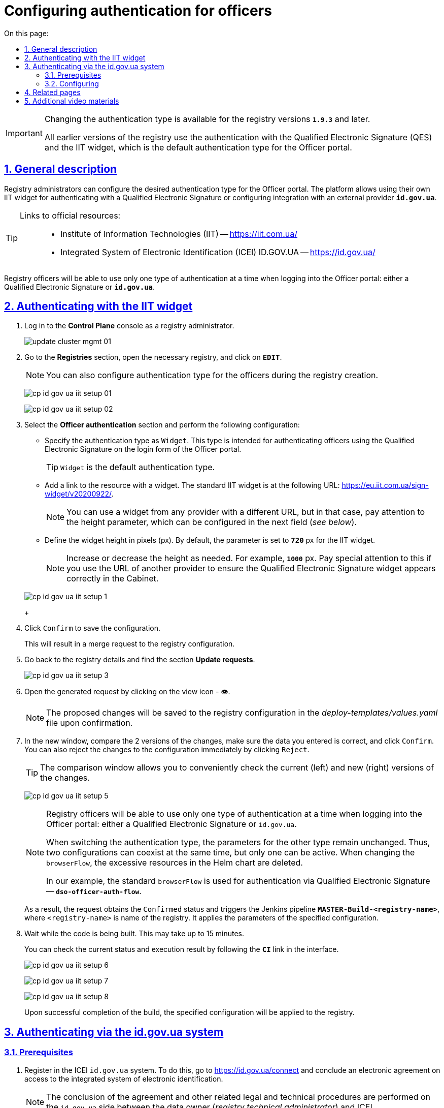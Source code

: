 :toc-title: On this page:
:toc: auto
:toclevels: 5
:experimental:
:sectnums:
:sectnumlevels: 5
:sectanchors:
:sectlinks:
:partnums:

//= Налаштування автентифікації надавачів послуг
= Configuring authentication for officers
//TODO: Which translation option is better for this case: the above one or "Configuring authentication for the officers user group"?

[IMPORTANT]
====
//Зміна типу автентифікації доступна для версій реєстру `*1.9.3*` та вище.
Changing the authentication type is available for the registry versions *`1.9.3`* and later.

//Усі попередні версії реєстрів використовують один тип автентифікації за замовчуванням для Кабінету посадової особи -- автентифікація за допомогою КЕП з використанням IIT-віджета.
All earlier versions of the registry use the authentication with the Qualified Electronic Signature (QES) and the IIT widget, which is the default authentication type for the Officer portal.
====

//== Загальний опис
== General description

//Адміністратори реєстру можуть налаштувати тип автентифікації для Кабінету посадової особи. Платформа дозволяє використовувати [.underline]#власний IIT-віджет# для автентифікації за допомогою КЕП, або налаштувати інтеграцію із [.underline]#зовнішнім провайдером# -- `*id.gov.ua*`.
Registry administrators can configure the desired authentication type for the Officer portal. The platform allows using their [.underline]#own IIT widget# for authenticating with a Qualified Electronic Signature or configuring integration with an external provider *`id.gov.ua`*.

[TIP]
====
//Посилання до офіційних ресурсів: ::
Links to official resources: ::
//* Інститут інформаційних технологій (IIT) -- https://iit.com.ua/
* Institute of Information Technologies (IIT) -- https://iit.com.ua/
//* Інтегрована система електронної ідентифікації (ICEI) ID.GOV.UA -- https://id.gov.ua/
* Integrated System of Electronic Identification (ICEI) ID.GOV.UA -- https://id.gov.ua/
====

//Одночасно посадові особи реєстру зможуть використовувати лише один тип автентифікації при вході до Кабінету: або КЕП, або `id.gov.ua`.
Registry officers will be able to use only one type of authentication at a time when logging into the Officer portal: either a Qualified Electronic Signature or *`id.gov.ua`*.

//== Автентифікація за допомогою віджета IIT
== Authenticating with the IIT widget

//. Увійдіть до консолі *Control Plane* як адміністратор реєстру.
. Log in to the *Control Plane* console as a registry administrator.
+
image:admin:infrastructure/cluster-mgmt/update-cluster-mgmt-01.png[]
+
//. Перейдіть до розділу [.underline]#Реєстри#, відкрийте необхідний та натисніть `РЕДАГУВАТИ`.
. Go to the *Registries* section, open the necessary registry, and click on *`EDIT`*.
+
[NOTE]
====
//Налаштування типу автентифікації для надавачів послуг можливе також під час створення реєстру.
You can also configure authentication type for the officers during the registry creation.
====
+
image:registry-admin/cp-auth-setup-officers/cp-id-gov-ua-iit-setup-01.png[]
+
image:registry-admin/cp-auth-setup-officers/cp-id-gov-ua-iit-setup-02.png[]
+
//. Оберіть секцію [.underline]#Автентифікація надавачів послуг# та виконайте налаштування:
. Select the *Officer authentication* section and perform the following configuration:
+
//* [.underline]#Вкажіть тип автентифікації# -- `Віджет`. Цей тип призначений для автентифікації посадових осіб за допомогою КЕП на формі входу до Кабінету.
* [.underline]#Specify the authentication type# as `Widget`. This type is intended for authenticating officers using the Qualified Electronic Signature on the login form of the Officer portal.
+
//TIP: `Віджет` є типом автентифікації за замовчуванням.
TIP: `Widget` is the default authentication type.
+
//* [.underline]#Додайте посилання до ресурсу із віджетом#. Стандартний IIT-віджет має такий URL: https://eu.iit.com.ua/sign-widget/v20200922/.
* [.underline]#Add a link to the resource with a widget#. The standard IIT widget is at the following URL: https://eu.iit.com.ua/sign-widget/v20200922/.
+
[NOTE]
====
//Ви можете використовувати віджет будь-якого провайдера, за іншим посиланням, але в такому разі зверніть увагу на параметр висоти, який конфігурується у наступному полі (_див. нижче_).
You can use a widget from any provider with a different URL, but in that case, pay attention to the height parameter, which can be configured in the next field (_see below_).
====
+
//* Визначте висоту віджета у пікселях, `px`. За замовчуванням параметр становить 720 `px` для віджета IIT.
* Define the widget height in pixels (px). By default, the parameter is set to `*720*` px for the IIT widget.
+
//NOTE: Збільште, або зменште висоту за потреби. Наприклад, 1000 `px`. Особливо зверніть на це увагу, якщо використовуєте URL іншого провайдера, щоб віджет КЕП виглядав належним чином у Кабінеті.
NOTE: Increase or decrease the height as needed. For example, *`1000`* px. Pay special attention to this if you use the URL of another provider to ensure the Qualified Electronic Signature widget appears correctly in the Cabinet.

+
image:registry-admin/cp-auth-setup-officers/cp-id-gov-ua-iit-setup-1.png[]
+
//. Натисніть kbd:[Підтвердити], щоб зберегти налаштування.
. Click kbd:[Confirm] to save the configuration.
+
//В результаті формується запит на внесення змін до конфігурації реєстру.
This will result in a merge request to the registry configuration.
+
//. Поверніться до відомостей про реєстр і знайдіть розділ [.underline]#Запити на оновлення#.
. Go back to the registry details and find the section *Update requests*.
+
image:registry-admin/cp-auth-setup-officers/cp-id-gov-ua-iit-setup-3.png[]
+
//. Відкрийте сформований запит, натиснувши іконку перегляду -- 👁.
. Open the generated request by clicking on the view icon - 👁.
+
//NOTE: Запропоновані зміни зберігаються до конфігурації реєстру у файлі *_deploy-templates/values.yaml_* у разі підтвердження.
NOTE: The proposed changes will be saved to the registry configuration in the _deploy-templates/values.yaml_ file upon confirmation.
+
//. У новому вікні зіставте 2 версії змін, переконайтеся, що внесені вами дані вірні, та натисніть kbd:[Підтвердити]. Ви також можете відразу відхилити зміни до конфігурації, натиснувши kbd:[Відхилити].
. In the new window, compare the 2 versions of the changes, make sure the data you entered is correct, and click kbd:[Confirm]. You can also reject the changes to the configuration immediately by clicking kbd:[Reject].
+
//TIP: У вікні для порівняння можна зручно перевірити 2 версії змін: поточну (зліва) та нову (справа).
TIP: The comparison window allows you to conveniently check the current (left) and new (right) versions of the changes.
+
image:registry-admin/cp-auth-setup-officers/cp-id-gov-ua-iit-setup-5.png[]
+
[NOTE]
====
//Одночасно посадові особи реєстру зможуть використовувати лише один тип автентифікації при вході до Кабінету: [.underline]#або КЕП#, [.underline]#або `id.gov.ua`#.
Registry officers will be able to use only one type of authentication at a time when logging into the Officer portal: either a Qualified Electronic Signature or `id.gov.ua`.

//При перемиканні типу автентифікації, параметри для іншого типу лишаються незмінними. Таким чином одночасно [.underline]#може співіснувати 2 конфігурації#, але [.underline]#активною може бути лише одна#. При зміні `browserFlow` надлишкові ресурси у Helm chart видаляються.
When switching the authentication type, the parameters for the other type remain unchanged. Thus, [.underline]#two configurations can coexist# at the same time, but [.underline]#only one can be active#. When changing the `browserFlow`, the excessive resources in the Helm chart are deleted.

//У нашому прикладі використовується стандартний `browserFlow` для автентифікації через КЕП -- `*dso-officer-auth-flow*`.
In our example, the standard `browserFlow` is used for authentication via Qualified Electronic Signature -- *`dso-officer-auth-flow`*.
====

+
//В результаті запит набуває статусу `Підтверджено`, і запускається Jenkins-пайплайн `*MASTER-Build-<registry-name>*`, де [.underline]#`<registry-name>`# -- назва реєстру. Він застосовує параметри заданої конфігурації.
As a result, the request obtains the `Confirmed` status and triggers the Jenkins pipeline *`MASTER-Build-<registry-name>`*, where [.underline]#`<registry-name>`# is name of the registry. It applies the parameters of the specified configuration.
+
//. Зачекайте, доки виконається збірка коду. Це може зайняти до 15 хвилин.
. Wait while the code is being built. This may take up to 15 minutes.
+
//Ви можете перевірити поточний статус та результат виконання за посиланням *`CI`* на інтерфейсі.
You can check the current status and execution result by following the *`CI`* link in the interface.
+
image:registry-admin/cp-auth-setup-officers/cp-id-gov-ua-iit-setup-6.png[]
+
image:registry-admin/cp-auth-setup-officers/cp-id-gov-ua-iit-setup-7.png[]
+
image:registry-admin/cp-auth-setup-officers/cp-id-gov-ua-iit-setup-8.png[]

+
//В результаті успішного виконання збірки, задана конфігурація буде застосована до реєстру.
Upon successful completion of the build, the specified configuration will be applied to the registry.

//== Автентифікація за допомогою id.gov.ua
== Authenticating via the id.gov.ua system

//=== Передумови
=== Prerequisites

//. Зареєструйтеся в системі ICEI `id.gov.ua`. +
//Для цього перейдіть за посиланням https://id.gov.ua/connect та укладіть електронний [.underline]#Договір про приєднання до інтегрованої системи електронної ідентифікації#.
. Register in the ICEI `id.gov.ua` system.
To do this, go to https://id.gov.ua/connect and conclude an electronic agreement on access to the integrated system of electronic identification.
+
[NOTE]
====
//Укладання договору та інші супутні юридичні й технічні процедури виконуються на стороні `id.gov.ua` між власником даних (технічним адміністратором реєстру) та ІСЕІ.
The conclusion of the agreement and other related legal and technical procedures are performed on the `id.gov.ua` side between the data owner (_registry technical administrator_) and ICEI.
====
//. Після реєстрації клієнта (реєстру), отримайте від ICEI ідентифікатор клієнта в системі id.gov.ua (`client_id`) та пароль (`secret`).
. After registering as a client (of the registry), obtain the client identifier in the `id.gov.ua` system (`client_id`) and the password (`secret`) from ICEI.
//. Використовуйте отримані дані при налаштуванні автентифікації з `id.gov.ua` в інтерфейсі *Control Plane*.
. Use the obtained data to configure authentication with `id.gov.ua` in the *Control Plane* interface.

//=== Налаштування
=== Configuring

//. Увійдіть до консолі *Control Plane* як адміністратор реєстру.
. Log in to the *Control Plane* console as the registry administrator.
+
image:admin:infrastructure/cluster-mgmt/update-cluster-mgmt-01.png[]
+
//. Перейдіть до розділу [.underline]#Реєстри#, відкрийте необхідний та натисніть `РЕДАГУВАТИ`.
. Go to the *Registries* section, open the necessary registry, and click *`EDIT`*.
+
[NOTE]
====
//Налаштування типу автентифікації для надавачів послуг можливе також під час створення реєстру.
You can also configure authentication type for the officers during the registry creation.
====
+
image:registry-admin/cp-auth-setup-officers/cp-id-gov-ua-iit-setup-01.png[]
+
image:registry-admin/cp-auth-setup-officers/cp-id-gov-ua-iit-setup-02.png[]
+
//. Оберіть секцію [.underline]#Автентифікація надавачів послуг# та виконайте налаштування:
. Select the *Officer authentication* section and perform the following settings:
+
//* [.underline]#Вкажіть тип автентифікації# -- `*id.gov.ua*`. Цей тип призначений для автентифікації посадових осіб за допомогою зовнішнього провайдера на формі входу до Кабінету.
* [.underline]#Specify the authentication type# as *`id.gov.ua`*. This type is intended for authenticating officers using an external provider on the Officer portal login form.
+
//* [.underline]#Додайте посилання до ресурсу#. Наприклад, URL може виглядати так: https://test.id.gov.ua?auth_type=dig_sign.
* [.underline]#Add a link to the resource#. For example, the URL may look like this: https://test.id.gov.ua?auth_type=dig_sign.
+
[IMPORTANT]
====
//У query-параметрах запита (в URL після `*?*`) необхідно визначити доступні для посадової особи типи автентифікації через `id.gov.ua`.
In the request's query parameters (in the URL after *`?`*), specify the authentication types available for the official through `id.gov.ua`.

//Можливі значення для параметра `auth_type`:
Possible values for the `auth_type` parameter:

//* *`dig_sign`* -- автентифікація з цифровим підписом;
//* *`bank_id`* -- автентифікація через `BankID`;
//* *`diia_id`* -- автентифікація через  `Дія.Підпис`.

* *`dig_sign`* - authentication with a Qualified Electronic Signature (_digital signature_);
* *`bank_id`* - authentication via `BankID`;
* *`diia_id`* - authentication via `Diia.Sign`.
//TODO: ua-specific items above

//❗ Вкажіть лише *`auth_type=dig_sign`*, як це показано на прикладі. +
//Це обумовлено тим, що методи `BankID` та `Дія.Підпис` не передають параметр `edrpou`, що необхідно для успішної автентифікації посадової особи в системі. Інші параметри, які потрібні для вдалої автентифікації посадової особи -- `drfo` та `fullName` (детальніше -- див. xref:user:citizen-officer-portal-auth.adoc[])
❗ Specify only *`auth_type=dig_sign`*, as shown in the example.
This is due to the fact that the `BankID` and `Diia.Sign` methods do not pass the `edrpou` parameter, which is necessary for successful authentication of the official in the system. Other parameters required for successful official authentication - `drfo` and `fullName` (see xref:user:citizen-officer-portal-auth.adoc[] for more details).
//TODO: ua-specific items above
====
+
//* [.underline]#Вкажіть ідентифікатор клієнта (`client_id`)#, отриманий в системі `id.gov.ua`. Наприклад, `17f33242543e4340b690391d6f1d1513`.
* [.underline]#Specify the client identifier (`client_id`)# obtained in the `id.gov.ua` system. For example, *`17f33242543e4340b690391d6f1d1513`*.
+
[TIP]
====
//Ідентифікатор клієнта в системі id.gov.ua подібний до формату https://www.uuidgenerator.net/[UUID], але визначається без тире (`-`) між символами.
The client identifier in the `id.gov.ua` system is similar to the https://www.uuidgenerator.net/[UUID] format but without the hyphens (`-`) between characters.
====
+
//* [.underline]#Вкажіть клієнтський секрет (`secret`)#, отриманий в системі `id.gov.ua`.
* [.underline]#Specify the client secret (`secret`)# obtained from the `id.gov.ua` system.
+
//TIP: Це може бути будь-який випадково згенерований пароль у системі id.gov.ua.
TIP: This can be any randomly generated password in the `id.gov.ua` system.

+
image:registry-admin/cp-auth-setup-officers/cp-id-gov-ua-iit-setup-2.png[]
+
//. Натисніть kbd:[Підтвердити], щоб зберегти налаштування.
. Click kbd:[Confirm] to save the settings.
+
//В результаті формується запит на внесення змін до конфігурації реєстру.
This will result in a merge request to the registry configuration.
+
//. Поверніться до відомостей про реєстр і знайдіть розділ [.underline]#Запити на оновлення#.
. Go back to the registry details and find the section *Update requests* section.
+
image:registry-admin/cp-auth-setup-officers/cp-id-gov-ua-iit-setup-3.png[]
+
//. Відкрийте сформований запит, натиснувши іконку перегляду -- 👁.
. Open the generated request by clicking the view icon - 👁.
+
//NOTE: Запропоновані зміни зберігаються до конфігурації реєстру у файлі *_deploy-templates/values.yaml_* у разі підтвердження.
NOTE: The proposed changes are saved to the registry configuration in the _deploy-templates/values.yaml_ file upon confirmation.
+
//. У новому вікні зіставте 2 версії змін, переконайтеся, що внесені вами дані вірні, та натисніть kbd:[Підтвердити]. Ви також можете відразу відхилити зміни до конфігурації, натиснувши kbd:[Відхилити].
. In the new window, compare the two versions of the changes, make sure the data you entered is correct, and click kbd:[Confirm]. You can also reject the changes to the configuration immediately by clicking kbd:[Reject].
+
//TIP: У вікні для порівняння можна зручно перевірити 2 версії змін: поточну (зліва) та нову (справа).
TIP: The comparison window allows you to conveniently check the current (left) and new (right) versions of the changes.
+
image:registry-admin/cp-auth-setup-officers/cp-id-gov-ua-iit-setup-4.png[]
+
[NOTE]
====
//Одночасно посадові особи реєстру зможуть використовувати лише один тип автентифікації при вході до Кабінету: [.underline]#або КЕП#, [.underline]#або `id.gov.ua`#.
Registry officers will be able to use only one type of authentication at a time when logging into the Officer portal: either a Qualified Electronic Signature or `id.gov.ua`.

//При перемиканні типу автентифікації, параметри для іншого типу лишаються незмінними. Таким чином одночасно [.underline]#може співіснувати 2 конфігурації#, але [.underline]#активною може бути лише одна#. При зміні `browserFlow` надлишкові ресурси у Helm chart видаляються.
When switching the authentication type, the parameters for the other type remain unchanged. Thus, [.underline]#two configurations can coexist# at the same time, but [.underline]#only one can be active#. When changing the `browserFlow`, the excessive resources in the Helm chart are deleted.

//У нашому прикладі використовується `browserFlow` для автентифікації із переадресацією до зовнішнього провайдера -- `*id-gov-ua-officer-redirector*`.
In our example, `browserFlow` is used for authentication with redirection to an external provider -- the *`id-gov-ua-officer-redirector`*.
====

+
//В результаті запит набуває статусу `Підтверджено`, і запускається Jenkins-пайплайн `*MASTER-Build-<registry-name>*`, де [.underline]#`<registry-name>`# -- назва реєстру. Він застосовує параметри заданої конфігурації.
As a result, the request obtains the `Confirmed` status and triggers the Jenkins pipeline *`MASTER-Build-<registry-name>`*, where [.underline]#`<registry-name>`# is name of the registry. It applies the parameters of the specified configuration.
+
//. Зачекайте, доки виконається збірка коду. Це може зайняти до 15 хвилин.
. Wait while the code is being built. This may take up to 15 minutes.
+
//Ви можете перевірити поточний статус та результат виконання за посиланням *`CI`* на інтерфейсі.
You can check the current status and execution result by following the *`CI`* link in the interface.
+
image:registry-admin/cp-auth-setup-officers/cp-id-gov-ua-iit-setup-6.png[]
+
image:registry-admin/cp-auth-setup-officers/cp-id-gov-ua-iit-setup-7.png[]
+
image:registry-admin/cp-auth-setup-officers/cp-id-gov-ua-iit-setup-8.png[]

+
//В результаті успішного виконання збірки, задана конфігурація буде застосована до реєстру.
Upon successful completion of the build, the specified configuration will be applied to the registry.

//== Пов'язані сторінки
== Related pages

* xref:user:citizen-officer-portal-auth.adoc[]

//== Додаткові відеоматеріали
== Additional video materials

video::QJ83n3lhyE4[youtube, width=680, height=380]
